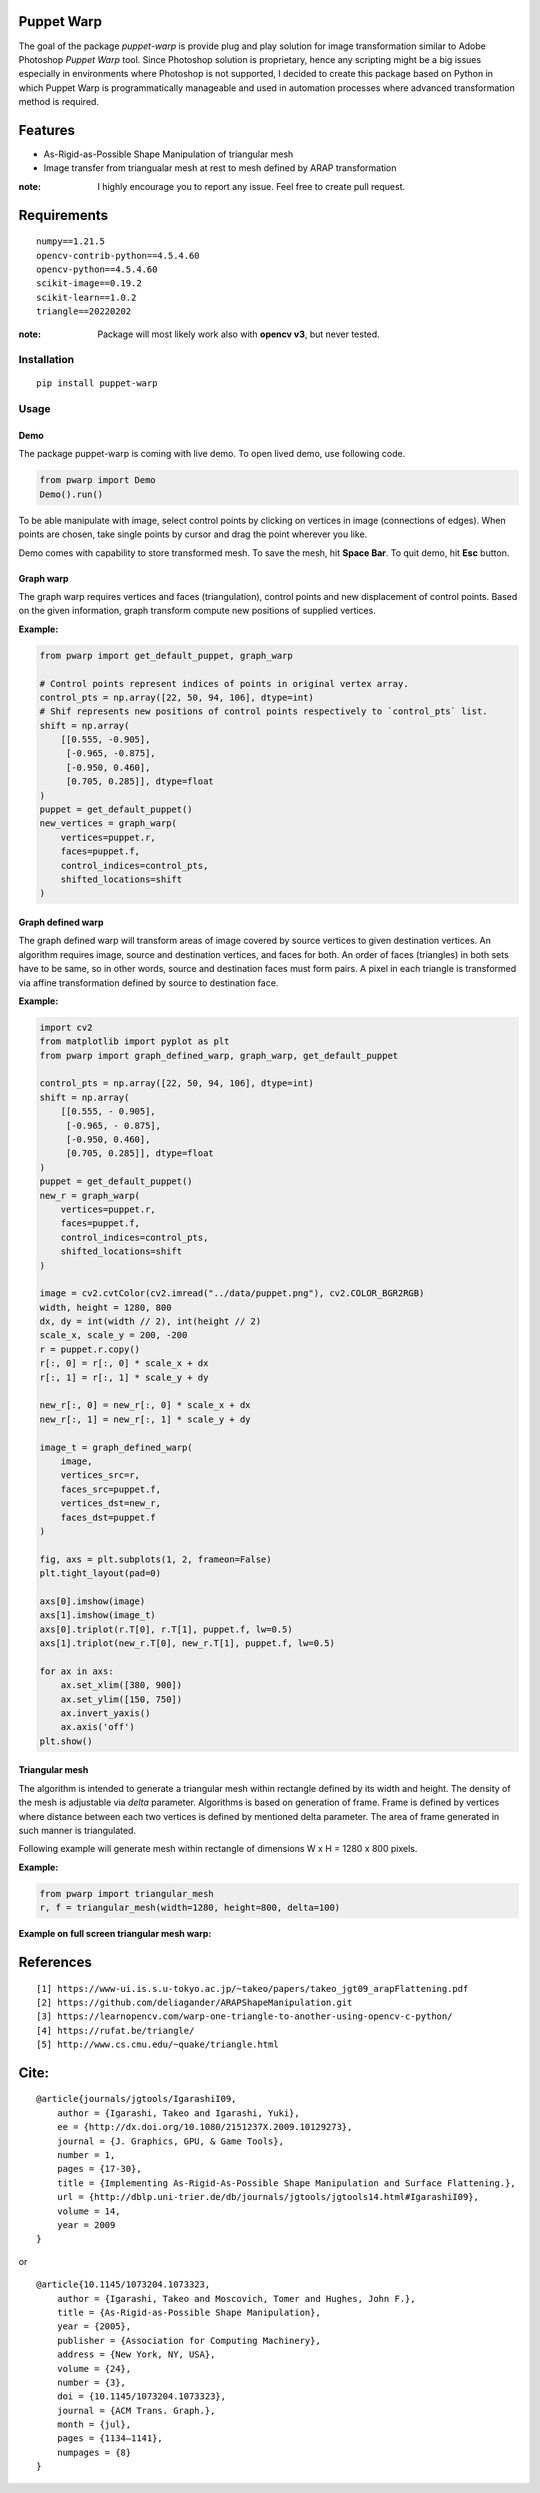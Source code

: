 |GitHub version| |Licence GPLv3| |Python version| |OS|

.. |GitHub version| image:: https://img.shields.io/badge/version-0.2-yellow.svg

.. |Python version| image:: https://img.shields.io/badge/python-3.7|3.8|3.9-orange.svg

.. |Licence GPLv3| image:: https://img.shields.io/badge/license-GNU/GPLv3-blue.svg

.. |OS| image:: https://img.shields.io/badge/os-Linux|Windows-magenta.svg


Puppet Warp
-----------

The goal of the package `puppet-warp` is provide plug and play solution for image
transformation similar to Adobe Photoshop `Puppet Warp` tool. Since Photoshop
solution is proprietary, hence any scripting might be a big issues especially in
environments where Photoshop is not supported, I decided to create this package based
on Python in which Puppet Warp is programmatically manageable and used in automation
processes where advanced transformation method is required.

Features
--------

- As-Rigid-as-Possible Shape Manipulation of triangular mesh
- Image transfer from triangualar mesh at rest to mesh defined by ARAP transformation

:note: I highly encourage you to report any issue. Feel free to create pull request.


Requirements
------------

::

    numpy==1.21.5
    opencv-contrib-python==4.5.4.60
    opencv-python==4.5.4.60
    scikit-image==0.19.2
    scikit-learn==1.0.2
    triangle==20220202


:note: Package will most likely work also with **opencv v3**, but never tested.


Installation
~~~~~~~~~~~~

::

    pip install puppet-warp

Usage
~~~~~

Demo
====

The package puppet-warp is coming with live demo. To open lived demo, use following code.

.. code-block:: python

    from pwarp import Demo
    Demo().run()


To be able manipulate with image, select control points by clicking on vertices in
image (connections of edges). When points are chosen, take single points by cursor
and drag the point wherever you like.

Demo comes with capability to store transformed mesh. To save the mesh, hit **Space Bar**.
To quit demo, hit **Esc** button.


Graph warp
==========

The graph warp requires vertices and faces (triangulation), control points and new displacement of
control points. Based on the given information, graph transform compute new positions of supplied
vertices.

**Example:**

.. code-block:: python

    from pwarp import get_default_puppet, graph_warp

    # Control points represent indices of points in original vertex array.
    control_pts = np.array([22, 50, 94, 106], dtype=int)
    # Shif represents new positions of control points respectively to `control_pts` list.
    shift = np.array(
        [[0.555, -0.905],
         [-0.965, -0.875],
         [-0.950, 0.460],
         [0.705, 0.285]], dtype=float
    )
    puppet = get_default_puppet()
    new_vertices = graph_warp(
        vertices=puppet.r,
        faces=puppet.f,
        control_indices=control_pts,
        shifted_locations=shift
    )


.. figure:: ./docs/source/_static/readme/graph_t.png
  :width: 70%
  :alt: mesh
  :align: center


Graph defined warp
==================

The graph defined warp will transform areas of image covered by source vertices to given destination vertices.
An algorithm requires image, source and destination vertices, and faces for both. An order of faces (triangles) in
both sets have to be same, so in other words, source and destination faces must form pairs. A pixel in each
triangle is transformed via affine transformation defined by source to destination face.

**Example:**

.. code-block:: python

    import cv2
    from matplotlib import pyplot as plt
    from pwarp import graph_defined_warp, graph_warp, get_default_puppet

    control_pts = np.array([22, 50, 94, 106], dtype=int)
    shift = np.array(
        [[0.555, - 0.905],
         [-0.965, - 0.875],
         [-0.950, 0.460],
         [0.705, 0.285]], dtype=float
    )
    puppet = get_default_puppet()
    new_r = graph_warp(
        vertices=puppet.r,
        faces=puppet.f,
        control_indices=control_pts,
        shifted_locations=shift
    )

    image = cv2.cvtColor(cv2.imread("../data/puppet.png"), cv2.COLOR_BGR2RGB)
    width, height = 1280, 800
    dx, dy = int(width // 2), int(height // 2)
    scale_x, scale_y = 200, -200
    r = puppet.r.copy()
    r[:, 0] = r[:, 0] * scale_x + dx
    r[:, 1] = r[:, 1] * scale_y + dy

    new_r[:, 0] = new_r[:, 0] * scale_x + dx
    new_r[:, 1] = new_r[:, 1] * scale_y + dy

    image_t = graph_defined_warp(
        image,
        vertices_src=r,
        faces_src=puppet.f,
        vertices_dst=new_r,
        faces_dst=puppet.f
    )

    fig, axs = plt.subplots(1, 2, frameon=False)
    plt.tight_layout(pad=0)

    axs[0].imshow(image)
    axs[1].imshow(image_t)
    axs[0].triplot(r.T[0], r.T[1], puppet.f, lw=0.5)
    axs[1].triplot(new_r.T[0], new_r.T[1], puppet.f, lw=0.5)

    for ax in axs:
        ax.set_xlim([380, 900])
        ax.set_ylim([150, 750])
        ax.invert_yaxis()
        ax.axis('off')
    plt.show()


.. figure:: ./docs/source/_static/readme/graph_def_t.png
  :width: 70%
  :alt: mesh
  :align: center


Triangular mesh
===============

The algorithm is intended to generate a triangular mesh within rectangle defined by its width and height.
The density of the mesh is adjustable via `delta` parameter. Algorithms is based on generation of frame. Frame
is defined by vertices where distance between each two vertices is defined by mentioned delta parameter.
The area of frame generated in such manner is triangulated.

Following example will generate mesh within rectangle of dimensions W x H = 1280 x 800 pixels.

**Example:**

.. code-block:: python

    from pwarp import triangular_mesh
    r, f = triangular_mesh(width=1280, height=800, delta=100)


.. figure:: ./docs/source/_static/readme/mesh.png
  :width: 40%
  :alt: mesh
  :align: center

**Example on full screen triangular mesh warp:**


.. figure:: ./docs/source/_static/readme/full_graph_def_t.png
  :width: 70%
  :alt: mesh
  :align: center


References
----------

::

[1] https://www-ui.is.s.u-tokyo.ac.jp/~takeo/papers/takeo_jgt09_arapFlattening.pdf
[2] https://github.com/deliagander/ARAPShapeManipulation.git
[3] https://learnopencv.com/warp-one-triangle-to-another-using-opencv-c-python/
[4] https://rufat.be/triangle/
[5] http://www.cs.cmu.edu/~quake/triangle.html


Cite:
-----

::

    @article{journals/jgtools/IgarashiI09,
        author = {Igarashi, Takeo and Igarashi, Yuki},
        ee = {http://dx.doi.org/10.1080/2151237X.2009.10129273},
        journal = {J. Graphics, GPU, & Game Tools},
        number = 1,
        pages = {17-30},
        title = {Implementing As-Rigid-As-Possible Shape Manipulation and Surface Flattening.},
        url = {http://dblp.uni-trier.de/db/journals/jgtools/jgtools14.html#IgarashiI09},
        volume = 14,
        year = 2009
    }

or

::

    @article{10.1145/1073204.1073323,
        author = {Igarashi, Takeo and Moscovich, Tomer and Hughes, John F.},
        title = {As-Rigid-as-Possible Shape Manipulation},
        year = {2005},
        publisher = {Association for Computing Machinery},
        address = {New York, NY, USA},
        volume = {24},
        number = {3},
        doi = {10.1145/1073204.1073323},
        journal = {ACM Trans. Graph.},
        month = {jul},
        pages = {1134–1141},
        numpages = {8}
    }

